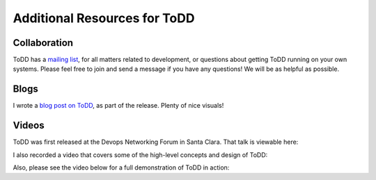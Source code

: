 Additional Resources for ToDD
================================

Collaboration
----------
ToDD has a `mailing list <https://groups.google.com/forum/#!forum/todd-dev/>`_, for all matters related to development, or questions about getting ToDD running on your own systems. Please feel free to join and send a message if you have any questions! We will be as helpful as possible.

Blogs
----------
I wrote a `blog post on ToDD <http://keepingitclassless.net/2016/03/test-driven-network-automation/>`_, as part of the release. Plenty of nice visuals!

Videos
----------

ToDD was first released at the Devops Networking Forum in Santa Clara. That talk is viewable here:

.. raw:: html

    <div style="text-align:center;"><iframe width="560" height="315" src="https://www.youtube.com/watch?v=ZIykHS5RoNM" frameborder="0" allowfullscreen></iframe></div>

I also recorded a video that covers some of the high-level concepts and design of ToDD:

.. raw:: html

    <div style="text-align:center;"><iframe width="420" height="315" src="https://www.youtube.com/embed/R_m_fzMwAMQ" frameborder="0" allowfullscreen></iframe></div>

Also, please see the video below for a full demonstration of ToDD in action:

.. raw:: html

    <div style="text-align:center;"><iframe width="560" height="315" src="https://www.youtube.com/embed/_KqIgi4Ebvs" frameborder="0" allowfullscreen></iframe></div>



